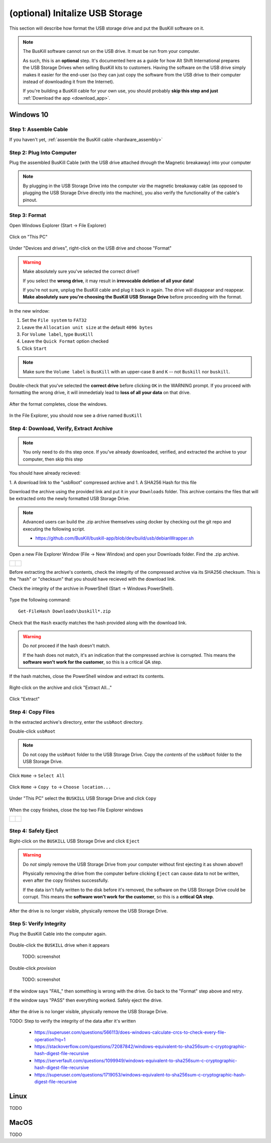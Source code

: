 .. _usb_storage_initalization:

(optional) Initalize USB Storage
================================

This section will describe how format the USB storage drive and put the BusKill software on it.

.. note::
  The BusKill software cannot run on the USB drive. It must be run from your computer.

  As such, this is an **optional** step. It's documented here as a guide for how Alt Shift International prepares the USB Storage Drives when selling BusKill kits to customers. Having the software on the USB drive simply makes it easier for the end-user (so they can just copy the software from the USB drive to their computer instead of downloading it from the Internet).

  If you're building a BusKill cable for your own use, you should probably **skip this step and just** :ref:`Download the app <download_app>`.

Windows 10
----------

Step 1: Assemble Cable
^^^^^^^^^^^^^^^^^^^^^^

If you haven't yet, :ref:`assemble the BusKill cable <hardware_assembly>`

Step 2: Plug Into Computer
^^^^^^^^^^^^^^^^^^^^^^^^^^

Plug the assembled BusKill Cable (with the USB drive attached *through* the Magnetic breakaway) into your computer

.. figure:: /images/buskill_usb_storage_plug_in.jpg
  :alt: picture showing the fully-assembled BusKill cable with the USB Storage Drive connected to the magnetic breakaway connected to a laptop's USB port
  :align: center
  :target: ../_images/buskill_usb_storage_plug_in.jpg

.. note:: By plugging in the USB Storage Drive into the computer *via* the magnetic breakaway cable (as opposed to plugging the USB Storage Drive directly into the machine), you also verify the functionality of the cable's pinout.

Step 3: Format
^^^^^^^^^^^^^^

Open Windows Explorer (Start -> File Explorer)

.. figure:: /images/buskill_usb_storage_win_open_file_explorer.png
  :align: center

Click on "This PC"

.. figure:: /images/buskill_usb_storage_win_click_this_pc.png
  :align: center
        
Under "Devices and drives", right-click on the USB drive and choose "Format"

.. figure:: /images/buskill_usb_storage_win_click_format.png
  :align: center

.. warning::
  Make absolutely sure you've selected the correct drive!!

  If you select the **wrong drive**, it may result in **irrevocable deletion of all your data!**

  If you're not sure, unplug the BusKill cable and plug it back in again. The drive will disappear and reappear. **Make absolutely sure you're choosing the BusKill USB Storage Drive** before proceeding with the format.

In the new window:

#. Set the ``File system`` to ``FAT32``
#. Leave the ``Allocation unit size`` at the default ``4096 bytes``
#. For ``Volume label``, type ``BusKill``
#. Leave the ``Quick Format`` option checked
#. Click ``Start``

.. figure:: /images/buskill_usb_storage_win_format_options.png
  :align: center

.. note::
  Make sure the ``Volume label`` is ``BusKill`` with an upper-case ``B`` and ``K`` -- not ``Buskill`` nor ``buskill``.

Double-check that you've selected the **correct drive** before clicking ``OK`` in the WARNING prompt. If you proceed with formatting the wrong drive, it will immedetialy lead to **loss of all your data** on that drive.

.. figure:: /images/buskill_usb_storage_win_format_warning.png
  :align: center

After the format completes, close the windows.

.. figure:: /images/buskill_usb_storage_win_format_complete.png
  :align: center

In the File Explorer, you should now see a drive named ``BusKill``

.. figure:: /images/buskill_usb_storage_win_this_pc_now_says_buskill_label_on_drive.png
  :align: center

Step 4: Download, Verify, Extract Archive
^^^^^^^^^^^^^^^^^^^^^^^^^^^^^^^^^^^^^^^^^

.. note::

   You only need to do ths step once. If you've already downloaded, verified, and extracted the archive to your computer, then skip this step

You should have already recieved:

1. A download link to the "usbRoot" compressed archive and
1. A SHA256 Hash for this file

Download the archive using the provided link and put it in your ``Downloads`` folder. This archive contains the files that will be extracted onto the newly formatted USB Storage Drive.
   
.. note:: Advanced users can build the .zip archive themselves using docker by checking out the git repo and executing the following script.

   * https://github.com/BusKill/buskill-app/blob/dev/build/usb/debianWrapper.sh

Open a new File Explorer Window (File -> New Window) and open your Downloads folder. Find the .zip archive.

.. list-table::

	* - .. figure:: /images/buskill_usb_storage_win_open_new_file_explorer_window.png
		:alt: screenshot shows how to open a new File Explorer Window (File -> New Window)
		:align: center
		:target: ../_images/buskill_usb_storage_win_open_new_file_explorer_window.png

	  - .. figure:: /images/buskill_usb_storage_win_click_downloads.png
		:alt: screenshot shows where to click "Downloads"
		:align: center
		:target: ../_images/buskill_usb_storage_win_click_downloads.png

Before extracting the archive's contents, check the integrity of the compressed archive via its SHA256 checksum. This is the "hash" or "checksum" that you should have recieved with the download link.

Check the integrity of the archive in PowerShell (Start -> Windows PowerShell).

.. figure:: /images/buskill_usb_storage_win_open_powershell.png
  :alt: screenshot shows how to open Windows PowerShell (Start -> PowerShell)
  :align: center
  :target: ../_images/buskill_usb_storage_win_open_powershell.png

Type the following command:

::

  Get-FileHash Downloads\buskill*.zip

.. figure:: /images/buskill_usb_storage_win_get_filehash.png
  :alt: screenshot shows the SHA256 output from the File-GetHash command
  :align: center
  :target: ../_images/buskill_usb_storage_win_get_filehash.png

Check that the ``Hash`` exactly matches the hash provided along with the download link.

.. warning::
  Do *not* proceed if the hash doesn't match.

  If the hash does not match, it's an indication that the compressed archive is corrupted. This means the **software won't work for the customer**, so this is a critical QA step.

If the hash matches, close the PowerShell window and extract its contents.

.. figure:: /images/buskill_usb_storage_win_close_powershell.png
  :alt: screenshot shows how to close the PowerShell window (click the "X")
  :align: center
  :target: ../_images/buskill_usb_storage_win_close_powershell.png

Right-click on the archive and click "Extract All..."

.. figure:: /images/buskill_usb_storage_win_extract_all.png
  :alt: screenshot shows 
  :align: center
  :target: ../_images/buskill_usb_storage_win_extract_all.png

Click "Extract"

.. figure:: /images/buskill_usb_storage_win_extract.png
  :alt: screenshot shows the "Extract Compressed (Zipped) Folders" wizard and highlights the "Extract" button to proceed
  :align: center
  :target: ../_images/buskill_usb_storage_win_extract.png

Step 4: Copy Files
^^^^^^^^^^^^^^^^^^

In the extracted archive's directory, enter the ``usbRoot`` directory.

Double-click ``usbRoot``

.. figure:: /images/buskill_usb_storage_win_click_usbRoot.png
  :alt: screenshot shows the extracted archive's contents root with one folder titled "usbRoot"
  :align: center
  :target: ../_images/buskill_usb_storage_win_click_usbRoot.png

.. note ::
   Do not copy the ``usbRoot`` folder to the USB Storage Drive. Copy the *contents* of the ``usbRoot`` folder to the USB Storage Drive.

Click ``Home`` -> ``Select All``

.. figure:: /images/buskill_usb_storage_win_select_all.png
  :alt: screenshot shows the process to click Home -> Select All
  :align: center
  :target: ../_images/buskill_usb_storage_win_select_all.png

Click ``Home`` -> ``Copy to`` -> ``Choose location...``

.. figure:: /images/buskill_usb_storage_win_copy_to.png
  :alt: screenshot shows the process to click Home -> Copy to -> Choose location...
  :align: center
  :target: ../_images/buskill_usb_storage_win_copy_to.png

Under "This PC" select the ``BUSKILL`` USB Storage Drive and click ``Copy``

.. figure:: /images/buskill_usb_storage_win_copy_to_usb.png
  :alt: screenshot shows the "Copy Items" popup window and "BUSKILL" selected as the destination, with the "Copy" button selected
  :align: center
  :target: ../_images/buskill_usb_storage_win_copy_to_usb.png

When the copy finishes, close the top two File Explorer windows

.. list-table::

	* - .. figure:: /images/buskill_usb_storage_win_close_window_1.png
		:alt: screenshot shows three File Explorer windows with the "X" highlighted on the top-most window
		:align: center
		:target: ../_images/buskill_usb_storage_win_close_window_1.png

	  - .. figure:: /images/buskill_usb_storage_win_close_window_2.png
		:alt: screenshot shows two File Explorer windows with the "X" highlighted on the top-most window
		:align: center
		:target: ../_images/buskill_usb_storage_win_close_window_2.png

Step 4: Safely Eject
^^^^^^^^^^^^^^^^^^^^

Right-click on the ``BUSKILL`` USB Storage Drive and click ``Eject``

.. warning::

  Do *not* simply remove the USB Storage Drive from your computer without first ejecting it as shown above!!
 
  Physically removing the drive from the computer before clicking ``Eject`` can cause data to not be written, even after the copy finishes successfully.

  If the data isn't fully written to the disk before it's removed, the software on the USB Storage Drive could be corrupt. This means the **software won't work for the customer**, so this is a **critical QA step**.

After the drive is no longer visible, physically remove the USB Storage Drive.

.. figure:: /images/buskill_usb_storage_win_eject.png
  :alt: screenshot shows the right-click menu for the "BUSKILL" drive and the "Eject" option highlighted
  :align: center
  :target: ../_images/buskill_usb_storage_win_eject.png

Step 5: Verify Integrity
^^^^^^^^^^^^^^^^^^^^^^^^

Plug the BusKill Cable into the computer again.

.. figure:: /images/buskill_usb_storage_plug_in.jpg
  :alt: picture showing the fully-assembled BusKill cable with the USB Storage Drive connected to the magnetic breakaway connected to a laptop's USB port
  :align: center
  :target: ../_images/buskill_usb_storage_plug_in.jpg

Double-click the ``BUSKILL`` drive when it appears

        TODO: screenshot

Double-click `provision`

        TODO: screenshot

If the window says "FAIL," then something is wrong with the drive. Go back to the "Format" step above and retry.

If the window says "PASS" then everything worked. Safely eject the drive.

.. figure:: /images/buskill_usb_storage_win_eject.png
  :alt: screenshot shows the right-click menu for the "BUSKILL" drive and the "Eject" option highlighted
  :align: center
  :target: ../_images/buskill_usb_storage_win_eject.png

After the drive is no longer visible, physically remove the USB Storage Drive.

TODO: Step to verify the integrity of the data after it's written

 * https://superuser.com/questions/566113/does-windows-calculate-crcs-to-check-every-file-operation?rq=1
 * https://stackoverflow.com/questions/72087842/windows-equivalent-to-sha256sum-c-cryptographic-hash-digest-file-recursive
 * https://serverfault.com/questions/1099949/windows-equivalent-to-sha256sum-c-cryptographic-hash-digest-file-recursive
 * https://superuser.com/questions/1719053/windows-equivalent-to-sha256sum-c-cryptographic-hash-digest-file-recursive

Linux
-----

TODO

MacOS
-----

TODO
